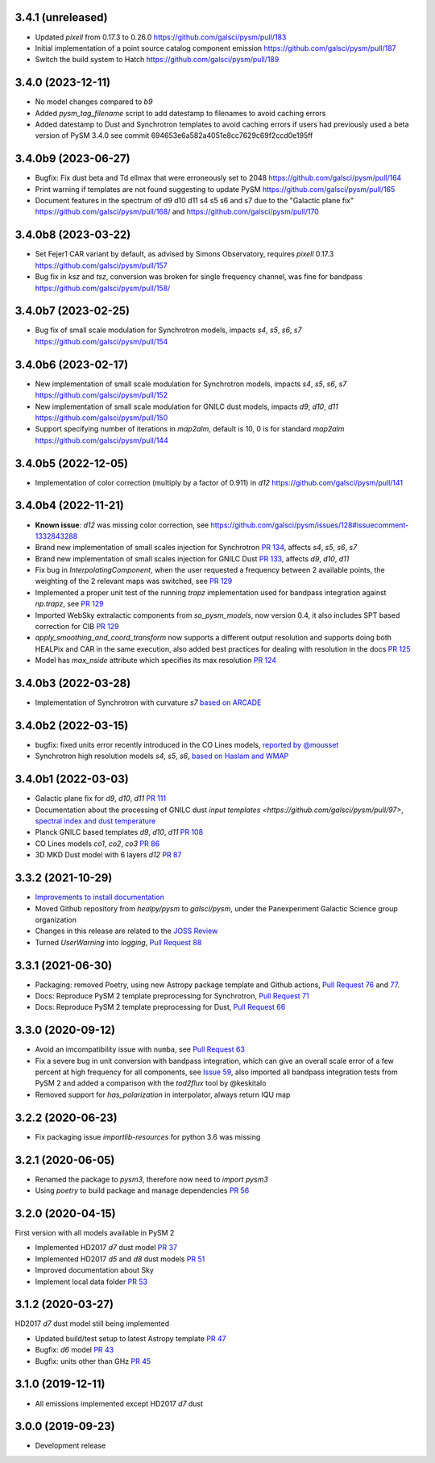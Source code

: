 3.4.1 (unreleased)
==================
- Updated `pixell` from 0.17.3 to 0.26.0 https://github.com/galsci/pysm/pull/183
- Initial implementation of a point source catalog component emission https://github.com/galsci/pysm/pull/187
- Switch the build system to Hatch https://github.com/galsci/pysm/pull/189

3.4.0 (2023-12-11)
==================

- No model changes compared to `b9`
- Added `pysm_tag_filename` script to add datestamp to filenames to avoid caching errors
- Added datestamp to Dust and Synchrotron templates to avoid caching errors if users had previously used a beta version of PySM 3.4.0 see commit 694653e6a582a4051e8cc7629c69f2ccd0e195ff

3.4.0b9 (2023-06-27)
====================

- Bugfix: Fix dust beta and Td ellmax that were erroneously set to 2048 https://github.com/galsci/pysm/pull/164
- Print warning if templates are not found suggesting to update PySM https://github.com/galsci/pysm/pull/165
- Document features in the spectrum of d9 d10 d11 s4 s5 s6 and s7 due to the "Galactic plane fix" https://github.com/galsci/pysm/pull/168/ and https://github.com/galsci/pysm/pull/170

3.4.0b8 (2023-03-22)
====================

- Set Fejer1 CAR variant by default, as advised by Simons Observatory, requires `pixell` 0.17.3 https://github.com/galsci/pysm/pull/157
- Bug fix in `ksz` and `tsz`, conversion was broken for single frequency channel, was fine for bandpass https://github.com/galsci/pysm/pull/158/

3.4.0b7 (2023-02-25)
====================

- Bug fix of small scale modulation for Synchrotron models, impacts `s4`, `s5`, `s6`, `s7` https://github.com/galsci/pysm/pull/154

3.4.0b6 (2023-02-17)
====================

- New implementation of small scale modulation for Synchrotron models, impacts `s4`, `s5`, `s6`, `s7` https://github.com/galsci/pysm/pull/152
- New implementation of small scale modulation for GNILC dust models, impacts `d9`, `d10`, `d11` https://github.com/galsci/pysm/pull/150
- Support specifying number of iterations in `map2alm`, default is 10, 0 is for standard `map2alm` https://github.com/galsci/pysm/pull/144

3.4.0b5 (2022-12-05)
====================

- Implementation of color correction (multiply by a factor of 0.911) in `d12` https://github.com/galsci/pysm/pull/141

3.4.0b4 (2022-11-21)
====================

- **Known issue**: `d12` was missing color correction, see https://github.com/galsci/pysm/issues/128#issuecomment-1332843288
- Brand new implementation of small scales injection for Synchrotron `PR 134 <https://github.com/galsci/pysm/pull/134>`_, affects `s4`, `s5`, `s6`, `s7`
- Brand new implementation of small scales injection for GNILC Dust `PR 133 <https://github.com/galsci/pysm/pull/133>`_, affects `d9`, `d10`, `d11`
- Fix bug in `InterpolatingComponent`, when the user requested a frequency between 2 available points, the weighting of the 2 relevant maps was switched, see `PR 129 <https://github.com/galsci/pysm/pull/129>`_
- Implemented a proper unit test of the running `trapz` implementation used for bandpass integration against `np.trapz`, see `PR 129 <https://github.com/galsci/pysm/pull/129>`_
- Imported WebSky extralactic components from `so_pysm_models`, now version 0.4, it also includes SPT based correction for CIB `PR 129 <https://github.com/galsci/pysm/pull/129>`_
- `apply_smoothing_and_coord_transform` now supports a different output resolution and supports doing both HEALPix and CAR in the same execution, also added best practices for dealing with resolution in the docs `PR 125 <https://github.com/galsci/pysm/pull/125>`_
- Model has `max_nside` attribute which specifies its max resolution `PR 124 <https://github.com/galsci/pysm/pull/124>`_

3.4.0b3 (2022-03-28)
====================

- Implementation of Synchrotron with curvature `s7` `based on ARCADE <https://github.com/galsci/pysm/pull/115>`_

3.4.0b2 (2022-03-15)
====================

- bugfix: fixed units error recently introduced in the CO Lines models, `reported by @mousset <https://github.com/galsci/pysm/issues/113>`_
- Synchrotron high resolution models `s4`, `s5`, `s6`, `based on Haslam and WMAP <https://github.com/galsci/pysm/pull/106>`_

3.4.0b1 (2022-03-03)
====================

- Galactic plane fix for `d9`, `d10`, `d11` `PR 111 <https://github.com/galsci/pysm/pull/111>`_
- Documentation about the processing of GNILC dust `input templates <https://github.com/galsci/pysm/pull/97>`, `spectral index and dust temperature <https://github.com/galsci/pysm/pull/104>`_
- Planck GNILC based templates `d9`, `d10`, `d11` `PR 108 <https://github.com/galsci/pysm/pull/108>`_
- CO Lines models `co1`, `co2`, `co3` `PR 86 <https://github.com/galsci/pysm/pull/86>`_
- 3D MKD Dust model with 6 layers `d12` `PR 87 <https://github.com/galsci/pysm/pull/87>`_

3.3.2 (2021-10-29)
==================

- `Improvements to install documentation <https://github.com/galsci/pysm/pull/93>`_
- Moved Github repository from `healpy/pysm` to `galsci/pysm`, under the Panexperiment Galactic Science group organization
- Changes in this release are related to the `JOSS Review <https://github.com/openjournals/joss-reviews/issues/3783>`_
- Turned `UserWarning` into `logging`, `Pull Request 88 <https://github.com/galsci/pysm/pull/88>`_

3.3.1 (2021-06-30)
==================

- Packaging: removed Poetry, using new Astropy package template and Github actions, `Pull Request 76 <https://github.com/galsci/pysm/pull/76>`_ and `77 <https://github.com/galsci/pysm/pull/77>`_.
- Docs: Reproduce PySM 2 template preprocessing for Synchrotron, `Pull Request 71 <https://github.com/galsci/pysm/pull/71>`_
- Docs: Reproduce PySM 2 template preprocessing for Dust, `Pull Request 66 <https://github.com/galsci/pysm/pull/66>`_

3.3.0 (2020-09-12)
==================

- Avoid an imcompatibility issue with ``numba``, see `Pull Request 63 <https://github.com/galsci/pysm/pull/63>`_
- Fix a severe bug in unit conversion with bandpass integration, which can give an overall scale error of a few percent at high frequency for all components, see `Issue 59 <https://github.com/galsci/pysm/issues/59>`_, also imported all bandpass integration tests from PySM 2 and added a comparison with the `tod2flux` tool by @keskitalo
- Removed support for `has_polarization` in interpolator, always return IQU map

3.2.2 (2020-06-23)
==================

- Fix packaging issue `importlib-resources` for python 3.6 was missing

3.2.1 (2020-06-05)
==================

- Renamed the package to `pysm3`, therefore now need to `import pysm3`
- Using `poetry` to build package and manage dependencies `PR 56 <https://github.com/galsci/pysm/pull/56>`_

3.2.0 (2020-04-15)
==================

First version with all models available in PySM 2

- Implemented HD2017 `d7` dust model `PR 37 <https://github.com/galsci/pysm/pull/37>`_
- Implemented HD2017 `d5` and `d8` dust models `PR 51 <https://github.com/galsci/pysm/pull/51>`_
- Improved documentation about Sky
- Implement local data folder `PR 53 <https://github.com/galsci/pysm/pull/53>`_

3.1.2 (2020-03-27)
==================

HD2017 `d7` dust model still being implemented

- Updated build/test setup to latest Astropy template `PR 47 <https://github.com/galsci/pysm/pull/47>`_
- Bugfix: `d6` model `PR 43 <https://github.com/galsci/pysm/pull/43>`_
- Bugfix: units other than GHz `PR 45 <https://github.com/galsci/pysm/pull/45>`_

3.1.0 (2019-12-11)
==================

- All emissions implemented except HD2017 `d7` dust

3.0.0 (2019-09-23)
==================

- Development release
